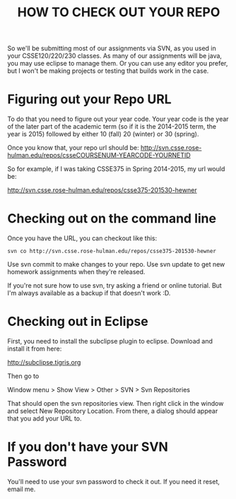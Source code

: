 #+TITLE: HOW TO CHECK OUT YOUR REPO

So we'll be submitting most of our assignments via SVN, as you used in
your CSSE120/220/230 classes.  As many of our assignments will be
java, you may use eclipse to manage them.  Or you can use any editor
you prefer, but I won't be making projects or testing that builds work
in the case.

* Figuring out your Repo URL

To do that you need to figure out your year code.  Your year code is
the year of the later part of the academic term (so if it is the
2014-2015 term, the year is 2015) followed by either 10 (fall) 20
(winter) or 30 (spring).

Once you know that, your repo url should be:
http://svn.csse.rose-hulman.edu/repos/csseCOURSENUM-YEARCODE-YOURNETID

So for example, if I was taking CSSE375 in Spring 2014-2015, my
url would be:

http://svn.csse.rose-hulman.edu/repos/csse375-201530-hewner

* Checking out on the command line

Once you have the URL, you can checkout like this:

: svn co http://svn.csse.rose-hulman.edu/repos/csse375-201530-hewner

Use svn commit to make changes to your repo.
Use svn update to get new homework assignments when they're released.

If you're not sure how to use svn, try asking a friend or online
tutorial.  But I'm always available as a backup if that doesn't work
:D.

* Checking out in Eclipse

First, you need to install the subclipse plugin to eclipse.  Download and install it from here: 

http://subclipse.tigris.org

Then go to

Window menu > Show View > Other > SVN > Svn Repositories

That should open the svn repositories view.  Then right click in the window and select New Repository Location.  From there, a dialog should appear that you add your URL to.

* If you don't have your SVN Password
You'll need to use your svn password to check it out.  If you need
it reset, email me.
